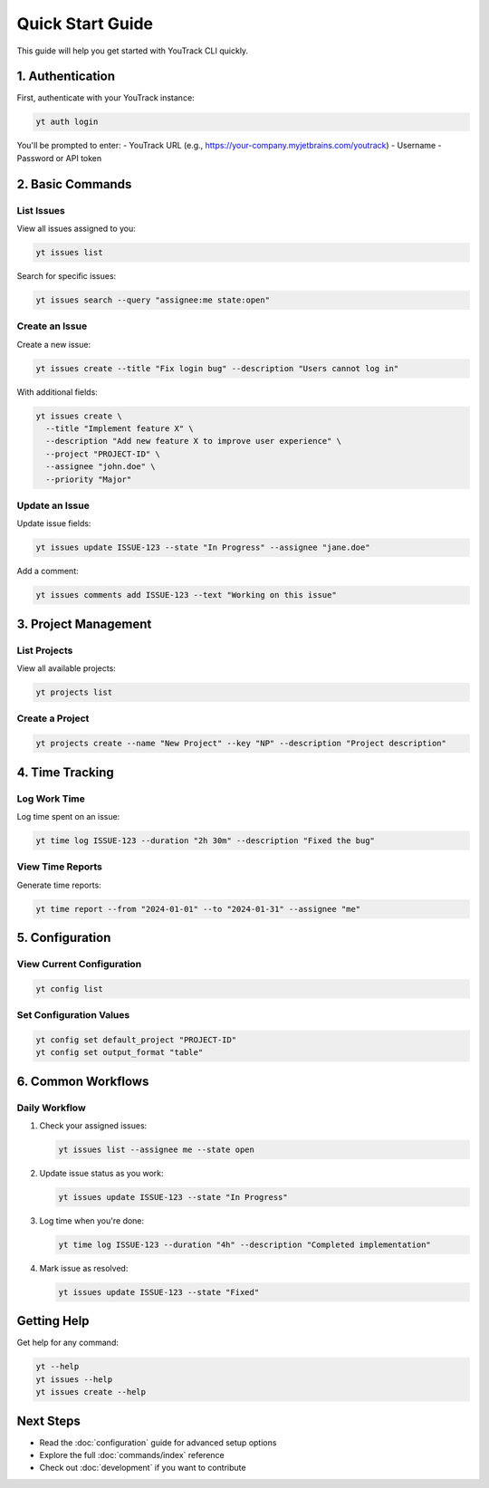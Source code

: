 Quick Start Guide
=================

This guide will help you get started with YouTrack CLI quickly.

1. Authentication
-----------------

First, authenticate with your YouTrack instance:

.. code-block:: bash

   yt auth login

You'll be prompted to enter:
- YouTrack URL (e.g., https://your-company.myjetbrains.com/youtrack)
- Username
- Password or API token

2. Basic Commands
-----------------

List Issues
~~~~~~~~~~~

View all issues assigned to you:

.. code-block:: bash

   yt issues list

Search for specific issues:

.. code-block:: bash

   yt issues search --query "assignee:me state:open"

Create an Issue
~~~~~~~~~~~~~~~

Create a new issue:

.. code-block:: bash

   yt issues create --title "Fix login bug" --description "Users cannot log in"

With additional fields:

.. code-block:: bash

   yt issues create \
     --title "Implement feature X" \
     --description "Add new feature X to improve user experience" \
     --project "PROJECT-ID" \
     --assignee "john.doe" \
     --priority "Major"

Update an Issue
~~~~~~~~~~~~~~~

Update issue fields:

.. code-block:: bash

   yt issues update ISSUE-123 --state "In Progress" --assignee "jane.doe"

Add a comment:

.. code-block:: bash

   yt issues comments add ISSUE-123 --text "Working on this issue"

3. Project Management
---------------------

List Projects
~~~~~~~~~~~~~

View all available projects:

.. code-block:: bash

   yt projects list

Create a Project
~~~~~~~~~~~~~~~~

.. code-block:: bash

   yt projects create --name "New Project" --key "NP" --description "Project description"

4. Time Tracking
----------------

Log Work Time
~~~~~~~~~~~~~

Log time spent on an issue:

.. code-block:: bash

   yt time log ISSUE-123 --duration "2h 30m" --description "Fixed the bug"

View Time Reports
~~~~~~~~~~~~~~~~~

Generate time reports:

.. code-block:: bash

   yt time report --from "2024-01-01" --to "2024-01-31" --assignee "me"

5. Configuration
----------------

View Current Configuration
~~~~~~~~~~~~~~~~~~~~~~~~~~

.. code-block:: bash

   yt config list

Set Configuration Values
~~~~~~~~~~~~~~~~~~~~~~~~

.. code-block:: bash

   yt config set default_project "PROJECT-ID"
   yt config set output_format "table"

6. Common Workflows
-------------------

Daily Workflow
~~~~~~~~~~~~~~

1. Check your assigned issues:

   .. code-block:: bash

      yt issues list --assignee me --state open

2. Update issue status as you work:

   .. code-block:: bash

      yt issues update ISSUE-123 --state "In Progress"

3. Log time when you're done:

   .. code-block:: bash

      yt time log ISSUE-123 --duration "4h" --description "Completed implementation"

4. Mark issue as resolved:

   .. code-block:: bash

      yt issues update ISSUE-123 --state "Fixed"

Getting Help
------------

Get help for any command:

.. code-block:: bash

   yt --help
   yt issues --help
   yt issues create --help

Next Steps
----------

- Read the :doc:`configuration` guide for advanced setup options
- Explore the full :doc:`commands/index` reference
- Check out :doc:`development` if you want to contribute